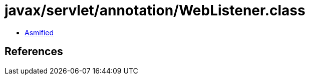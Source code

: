 = javax/servlet/annotation/WebListener.class

 - link:WebListener-asmified.java[Asmified]

== References

